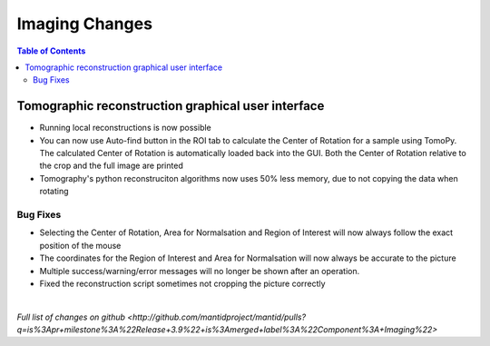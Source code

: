 =====================
Imaging Changes
=====================

.. contents:: Table of Contents
   :local:

Tomographic reconstruction graphical user interface
###################################################

- Running local reconstructions is now possible
- You can now use Auto-find button in the ROI tab to calculate the Center of Rotation for a sample using TomoPy. The calculated Center of Rotation is automatically loaded back into the GUI. Both the Center of Rotation relative to the crop and the full image are printed
- Tomography's python reconstruciton algorithms now uses 50% less memory, due to not copying the data when rotating

Bug Fixes
---------
- Selecting the Center of Rotation, Area for Normalsation and Region of Interest will now always follow the exact position of the mouse
- The coordinates for the Region of Interest and Area for Normalsation will now always be accurate to the picture
- Multiple success/warning/error messages will no longer be shown after an operation. 
- Fixed the reconstruction script sometimes not cropping the picture correctly

|

`Full list of changes on github <http://github.com/mantidproject/mantid/pulls?q=is%3Apr+milestone%3A%22Release+3.9%22+is%3Amerged+label%3A%22Component%3A+Imaging%22>`